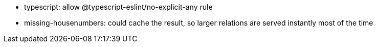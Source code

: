 - typescript: allow @typescript-eslint/no-explicit-any rule
- missing-housenumbers: could cache the result, so larger relations are served instantly most of the
  time
